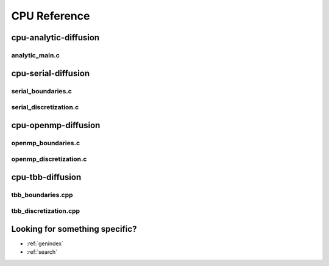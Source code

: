 .. _string-formatting-cpu:

*************
CPU Reference
*************

cpu-analytic-diffusion
======================

analytic_main.c
---------------

.. doxygenfile:: analytic_main.c
   :project: phasefield-accelerator-benchmarks

cpu-serial-diffusion
====================

serial_boundaries.c
-------------------

.. doxygenfile:: serial_boundaries.c
   :project: phasefield-accelerator-benchmarks
   
serial_discretization.c
-----------------------

.. doxygenfile:: serial_discretization.c
   :project: phasefield-accelerator-benchmarks
   
cpu-openmp-diffusion
====================

openmp_boundaries.c
-------------------

.. doxygenfile:: openmp_boundaries.c
   :project: phasefield-accelerator-benchmarks
   
openmp_discretization.c
-----------------------

.. doxygenfile:: openmp_discretization.c
   :project: phasefield-accelerator-benchmarks
   
cpu-tbb-diffusion
=================

tbb_boundaries.cpp
------------------

.. doxygenfile:: tbb_boundaries.cpp
   :project: phasefield-accelerator-benchmarks

tbb_discretization.cpp
----------------------

.. doxygenfile:: tbb_discretization.cpp
   :project: phasefield-accelerator-benchmarks

Looking for something specific?
===============================

* :ref:`genindex`
* :ref:`search`


